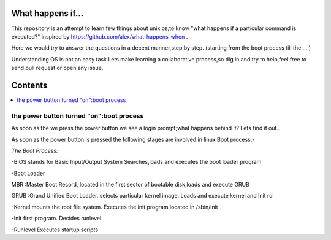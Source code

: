 What happens if...
=================

This repository is an attempt to learn few things about unix os,to know 
"what happens if a particular command is executed?"
inspired by https://github.com/alex/what-happens-when .

Here we would try to answer the questions in a decent manner,step by step.
(starting from the boot process till the ....)

Understanding OS is not an easy task.Lets make learning a collaborative
process,so dig in and try to help,feel free to send pull request or open 
any issue.


Contents
=========

.. contents::
   :backlinks: none
   :local:

the power button turned "on":boot process
----------------------------------------

As soon as the we press the power button we see a login 
prompt;what happens behind it? Lets find it out..

As soon as the power button is pressed the following 
stages are involved in linux Boot process:-

*The Boot Process:*

-BIOS
stands for Basic Input/Output System
Searches,loads and executes the boot loader program
    
-Boot Loader

MBR :Master Boot Record, located in the first sector of bootable disk,loads and execute GRUB

GRUB :Grand Unified Boot Loader. selects particular kernel image. Loads and execute kernel and Init rd

-Kernel
mounts the root file system. Executes the init program located in /sbin/init

-Init
first program. Decides runlevel

-Runlevel
Executes startup scripts






